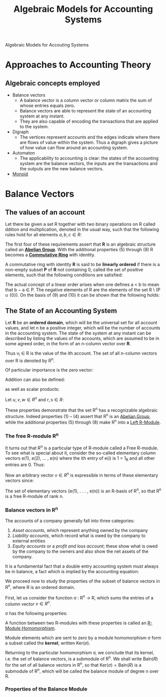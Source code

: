 :PROPERTIES:
:ID:       9a03d556-ded4-4096-9a8c-c2147dee70a5
:END:
#+TITLE: Algebraic Models for Accounting Systems
#+STARTUP: latexpreview
#+ROAM_TAGS: "accounting" "algebra"
#+Html_MATHJAX: align: left indent: 5em tagside: left

Algebraic Models for Accouting Systems

* Approaches to Accounting Theory
** Algebraic concepts employed
+ Balance vectors
  * A balance vector is a column vector or column matrix the sum of whose entries equals zero.
  * Balance vectors are able to represent the state of an accounting system at any instant.
  * They are also capable of encoding the transactions that are applied to the system.
    
+ Digraph
  * The vertices represent accounts and the edges indicate where there are flows
    of value within the system. Thus a digraph gives a picture of how value can
    flow around an accounting system.
+ Automaton
  * The applicability to accounting is clear: the states of the accounting
    system are the balance vectors, the inputs are the transactions and the
    outputs are the new balance vectors.
+ [[id:d89285be-d7a9-46a1-8a10-e14e73b66935][Monoid]]

* Balance Vectors
** The values of an account

Let there be given a set R together with two binary operations on R called
ddition and multiplication, denoted in the usual way, such that the following
rules hold for all elements $a, b, c \in R$:

\begin{align*}
(a + b) + c &= a + (b + c) \tag{1}\\
a + b &= b + a \tag{2}\\
\exists 0 \in R, \forall a \in R, a + 0_r &= a \tag{3}\\
\forall a \in R, \exists (-a) \in R, a + (-a) &= 0 \tag{4}\\
a \times (b \times c) &= (a \times b) \times c \tag{5}\\
a \times b &= b \times a \tag{6}\\
a \times (b + c) &= a \times b + a \times c \tag{7}\\
\exists 1 \in R, \forall a \in R, a \times 1 &= a \tag{8}
\end{align*}

The first four of these requirements assert that *R* is an algebraic structure
called an *[[id:6550857e-ec3f-4b76-80ce-9b86df92601e][Abelian Group]]*. With the additional properties (5) through (8) R
becomes a *[[id:44839048-b783-4a37-9267-b8e59160d90f][Commutative Ring]]* with identity.

A commutative ring with identity *R* is said to be *linearly ordered* if there is a
non-empty subset *P* of *R* not containing 0, called the set of positive elements,
such that the following conditions are satisfied:

\begin{align*}
a,b \in P \implies a + b \in P &\wedge a \times b \in P \tag{9}\\
\forall a \in R, (a \in P) \lor (a = 0) &\lor (-a \in P) \tag{10}\\
\end{align*}

The actual concept of a linear order arises when one defines a < b to mean that
b − a \in P. The negative elements of R are the elements of the set R \ (P ∪
{0}). On the basis of (9) and (10) it can be shown that the following holds:

\begin{align*}
\forall a,b \in R, (a < b) \lor (a = b) &\lor (a > b) \tag{11}\\
a,b \in R \wedge a \times b = 0 \implies a = 0 &\lor b = 0 \tag{12}\\
\end{align*}

** The State of an Accounting System

Let *R* be an *ordered domain*, which will be the universal set for all account
values, and let n be a positive integer, which will be the number of accounts in
the accounting system. The state of the system at any instant can be described
by listing the values of the accounts, which are assumed to be in some agreed
order, in the form of an n-column vector over *R*.

\begin{equation*}
V = \begin{bmatrix}
v_1 \\ 
v_2 \\ 
\vdots \\ 
v_n \\ 
\end{bmatrix}
\end{equation*}

Thus v_i \in R is the value of the ith account. The set of all n-column vectors over R is denoted by R^n. 

Of particular importance is the zero vector:

\begin{equation*}
0 = \begin{bmatrix}
0 \\ 
0 \\ 
\vdots \\ 
0 \\ 
\end{bmatrix}
\end{equation*}

Addition can also be defined:

\begin{equation*}
u + v = \begin{bmatrix}
u_1 + v_1 \\ 
u_2 + v_2 \\ 
\vdots \\ 
u_n + v_n \\ 
\end{bmatrix}
\end{equation*}

as well as scalar products:

\begin{equation*}
r \times v = \begin{bmatrix}
r \times v_1 \\ 
r \times v_2 \\ 
\vdots \\ 
r \times v_n \\ 
\end{bmatrix}
\end{equation*}

Let $u, v, w \in R^n$ and $r, s \in R$:

\begin{align*}
(u + v) + w &= u + (v + w) \tag{1}\\
u + v &= v + u \tag{2}\\
v + 0 &= v \tag{3}\\
v + (-v) &= 0 \tag{4}\\
r \times (u + v) &= r \times u + r \times v \tag{5}\\
(r + s) \times u &= r \times u + s \times u \tag{6}\\
(r \times s) \times v &= r \times (s \times v) \tag{7}\\
1_R \times v &= v \tag{8}
\end{align*}

These properties demonstrate that the set R^n has a recognizable algebraic
structure. Indeed properties (1) – (4) assert that R^n is an [[id:6550857e-ec3f-4b76-80ce-9b86df92601e][Abelian Group]], while
the additional properties (5) through (8) make R^n into a [[id:e4bd8f7b-a64d-4da3-b1e8-289d6fb0c441][Left R-Module]].

*** The free R-module R^n
:PROPERTIES:
:ID:       e5b2a71a-c743-4846-a831-dc78eefeffea
:END:

It turns out that R^n is a particular type of R-module called a Free R-module. To
see what is special about it, consider the so-called elementary column vectors
e(1), e(2), ... , e(n) where the ith entry of e(i) is 1 = 1_R and all other
entries are 0. Thus:

\begin{equation*}
e(1) = \begin{bmatrix}
1 \\ 
0 \\ 
\vdots \\ 
0 \\ 
\end{bmatrix}, \,
e(2) = \begin{bmatrix}
0 \\ 
1 \\ 
\vdots \\ 
0 \\ 
\end{bmatrix},
\,\, (\ldots) \,\,,
e(n) = \begin{bmatrix}
0 \\ 
0 \\ 
\vdots \\ 
n \\ 
\end{bmatrix}
\end{equation*}

Now an arbitrary vector $v \in R^n$ is expressible in terms of these
elementary vectors since:

\begin{equation*}
v = v_1 \times e(1) + v_2 \times e(2) + \dots + v_n \times e(n)
\end{equation*}

#+BEGIN_CENTER
The set of elementary vectors {e(1), . . . , e(n)} is an R-basis of R^n, so that R^n is a free R-module of rank n.
#+END_CENTER

*** Balance vectors in R^n

The accounts of a company generally fall into three categories:

1. /Asset accounts/, which represent anything owned by the company
2. /Liability accounts/, which record what is owed by the company to external entities
3. /Equity accounts/ or a /profit and loss account/; these show what is owed by the
   company to the owners and also show the net assets of the company.

It is a fundamental fact that a double entry accounting system must always be in
balance, a fact which is implied by the accounting equation:

\begin{equation*}
A - L = E
\end{equation*}

We proceed now to study the properties of the subset of balance vectors in R^n,
where R is an ordered domain.

First, let us consider the function σ : R^n → R, which sums the entries of a
column vector $v \in R^n$. 

\begin{equation*}
\sigma(v) = \sum_{i=0}^{n} v_i
\end{equation*}

σ has the following properties:

\begin{align*}
\sigma(v + w) &= \sigma(v) + \sigma(w) \\
\sigma(rv) &= r \sigma(v)\\
\forall v,w \in R^n, r \in R
\end{align*}

A function between two R-modules with these properties is called an [[id:e41608f8-fcf2-4b02-b502-9441c0aee369][R-Module Homomorphism]].

Module elements which are sent to zero by a module homomorphism σ form a subset
called the *kernel*, written $\text{Ker}(\sigma)$.

Returning to the particular homomorphism σ, we conclude that its kernel,
i.e. the set of balance vectors, is a submodule of R^n. We shall write
$\text{Baln} (R)$ for the set of all balance vectors in R^n, so that
$\text{Ker}(\sigma) = \text{Baln}(R)$ is a submodule of R^n, which will be called the
balance module of degree n over R.

*** Properties of the Balance Module

